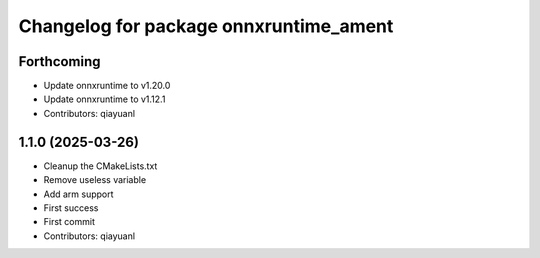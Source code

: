^^^^^^^^^^^^^^^^^^^^^^^^^^^^^^^^^^^^^^^
Changelog for package onnxruntime_ament
^^^^^^^^^^^^^^^^^^^^^^^^^^^^^^^^^^^^^^^

Forthcoming
-----------
* Update onnxruntime to v1.20.0
* Update onnxruntime to v1.12.1
* Contributors: qiayuanl

1.1.0 (2025-03-26)
------------------
* Cleanup the CMakeLists.txt
* Remove useless variable
* Add arm support
* First success
* First commit
* Contributors: qiayuanl
